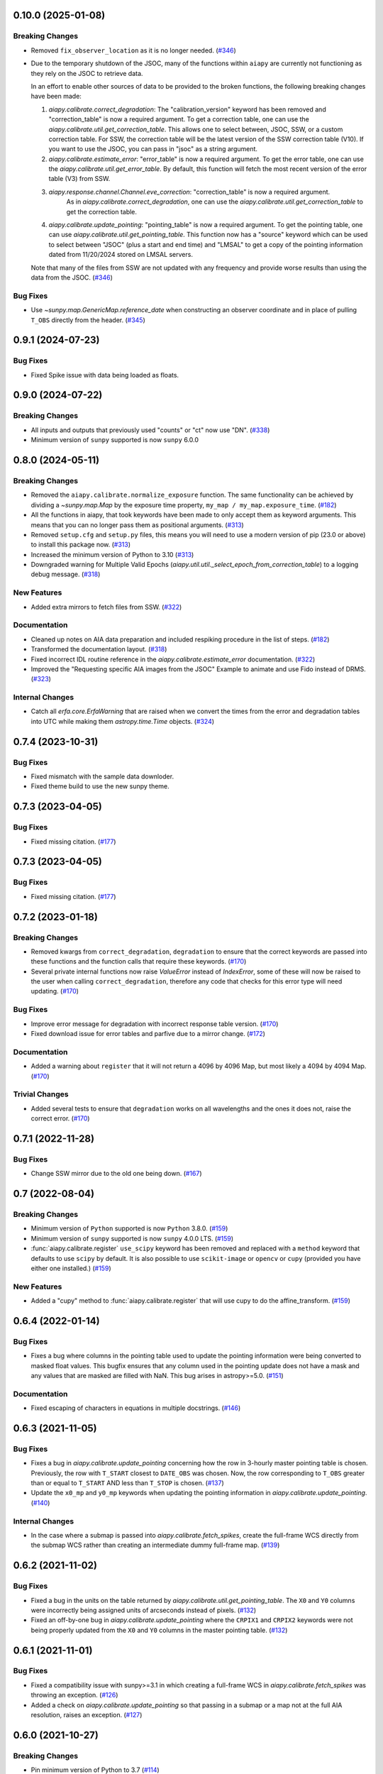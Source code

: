 0.10.0 (2025-01-08)
===================

Breaking Changes
----------------

- Removed ``fix_observer_location`` as it is no longer needed. (`#346 <https://github.com/LM-SAL/aiapy/pull/346>`__)
- Due to the temporary shutdown of the JSOC, many of the functions within ``aiapy`` are currently not functioning as they rely on the JSOC to retrieve data.

  In an effort to enable other sources of data to be provided to the broken functions, the following breaking changes have been made:

  1. `aiapy.calibrate.correct_degradation`: The "calibration_version" keyword has been removed and  "correction_table" is now a required argument.
     To get a correction table, one can use the `aiapy.calibrate.util.get_correction_table`.
     This allows one to select between, JSOC, SSW, or a custom correction table.
     For SSW, the correction table will be the latest version of the SSW correction table (V10).
     If you want to use the JSOC, you can pass in "jsoc" as a string argument.

  2. `aiapy.calibrate.estimate_error`: "error_table" is now a required argument.
     To get the error table, one can use the `aiapy.calibrate.util.get_error_table`.
     By default, this function will fetch the most recent version of the error table (V3) from SSW.

  3. `aiapy.response.channel.Channel.eve_correction`: "correction_table" is now a required argument.
      As in `aiapy.calibrate.correct_degradation`, one can use the `aiapy.calibrate.util.get_correction_table` to get the correction table.

  4. `aiapy.calibrate.update_pointing`: "pointing_table" is now a required argument.
     To get the pointing table, one can use `aiapy.calibrate.util.get_pointing_table`.
     This function now has a "source" keyword which can be used to select between "JSOC" (plus a start and end time) and "LMSAL" to get a copy of the pointing information dated from 11/20/2024 stored on LMSAL servers.

  Note that many of the files from SSW are not updated with any frequency and provide worse results than using the data from the JSOC. (`#346 <https://github.com/LM-SAL/aiapy/pull/346>`__)


Bug Fixes
---------

- Use `~sunpy.map.GenericMap.reference_date` when constructing an observer coordinate and in place
  of pulling ``T_OBS`` directly from the header. (`#345 <https://github.com/LM-SAL/aiapy/pull/345>`__)


0.9.1 (2024-07-23)
==================

Bug Fixes
---------

- Fixed Spike issue with data being loaded as floats.

0.9.0 (2024-07-22)
==================

Breaking Changes
----------------

- All inputs and outputs that previously used "counts" or "ct" now use "DN". (`#338 <https://github.com/LM-SAL/aiapy/pull/338>`__)
- Minimum version of ``sunpy`` supported is now ``sunpy`` 6.0.0

0.8.0 (2024-05-11)
==================

Breaking Changes
----------------

- Removed the ``aiapy.calibrate.normalize_exposure`` function.
  The same functionality can be achieved by dividing a `~sunpy.map.Map` by the exposure time property, ``my_map / my_map.exposure_time``. (`#182 <https://github.com/LM-SAL/aiapy/pull/182>`__)
- All the functions in aiapy, that took keywords have been made to only accept them as keyword arguments.
  This means that you can no longer pass them as positional arguments. (`#313 <https://github.com/LM-SAL/aiapy/pull/313>`__)
- Removed ``setup.cfg`` and ``setup.py`` files, this means you will need to use a modern version of pip (23.0 or above) to install this package now. (`#313 <https://github.com/LM-SAL/aiapy/pull/313>`__)
- Increased the minimum version of Python to 3.10 (`#313 <https://github.com/LM-SAL/aiapy/pull/313>`__)
- Downgraded warning for Multiple Valid Epochs (`aiapy.util.util._select_epoch_from_correction_table`) to a logging debug message. (`#318 <https://github.com/LM-SAL/aiapy/pull/318>`__)


New Features
------------

- Added extra mirrors to fetch files from SSW. (`#322 <https://github.com/LM-SAL/aiapy/pull/322>`__)


Documentation
-------------

- Cleaned up notes on AIA data preparation and included respiking procedure in the list of steps. (`#182 <https://github.com/LM-SAL/aiapy/pull/182>`__)
- Transformed the documentation layout. (`#318 <https://github.com/LM-SAL/aiapy/pull/318>`__)
- Fixed incorrect IDL routine reference in the `aiapy.calibrate.estimate_error` documentation. (`#322 <https://github.com/LM-SAL/aiapy/pull/322>`__)
- Improved the "Requesting specific AIA images from the JSOC" Example to animate and use Fido instead of DRMS. (`#323 <https://github.com/LM-SAL/aiapy/pull/323>`__)


Internal Changes
----------------

- Catch all `erfa.core.ErfaWarning` that are raised when we convert the times from the error and degradation tables into UTC while making them `astropy.time.Time` objects. (`#324 <https://github.com/LM-SAL/aiapy/pull/324>`__)


0.7.4 (2023-10-31)
==================

Bug Fixes
---------

- Fixed mismatch with the sample data downloder.
- Fixed theme build to use the new sunpy theme.


0.7.3 (2023-04-05)
==================

Bug Fixes
---------

- Fixed missing citation. (`#177 <https://gitlab.com/LMSAL_HUB/aia_hub/aiapy/-/merge_requests/177>`__)


0.7.3 (2023-04-05)
==================

Bug Fixes
---------

- Fixed missing citation. (`#177 <https://gitlab.com/LMSAL_HUB/aia_hub/aiapy/-/merge_requests/177>`__)


0.7.2 (2023-01-18)
==================

Breaking Changes
----------------

- Removed kwargs from ``correct_degradation``, ``degradation`` to ensure that the correct keywords are passed into these functions and the function calls that require these keywords. (`#170 <https://gitlab.com/LMSAL_HUB/aia_hub/aiapy/-/merge_requests/170>`__)
- Several private internal functions now raise `ValueError` instead of `IndexError`, some of these will now be raised to the user when calling ``correct_degradation``, therefore any code that checks for this error type will need updating.  (`#170 <https://gitlab.com/LMSAL_HUB/aia_hub/aiapy/-/merge_requests/170>`__)

Bug Fixes
---------

- Improve error message for degradation with incorrect response table version. (`#170 <https://gitlab.com/LMSAL_HUB/aia_hub/aiapy/-/merge_requests/170>`__)
- Fixed download issue for error tables and parfive due to a mirror change. (`#172 <https://gitlab.com/LMSAL_HUB/aia_hub/aiapy/-/merge_requests/172>`__)

Documentation
-------------

- Added a warning about ``register`` that it will not return a 4096 by 4096 Map, but most likely a 4094 by 4094 Map. (`#170 <https://gitlab.com/LMSAL_HUB/aia_hub/aiapy/-/merge_requests/170>`__)

Trivial Changes
---------------

- Added several tests to ensure that ``degradation`` works on all wavelengths and the ones it does not, raise the correct error. (`#170 <https://gitlab.com/LMSAL_HUB/aia_hub/aiapy/-/merge_requests/170>`__)


0.7.1 (2022-11-28)
==================

Bug Fixes
---------

- Change SSW mirror due to the old one being down. (`#167 <https://gitlab.com/LMSAL_HUB/aia_hub/aiapy/-/merge_requests/167>`__)


0.7 (2022-08-04)
================

Breaking Changes
----------------

- Minimum version of ``Python`` supported is now ``Python`` 3.8.0. (`#159 <https://gitlab.com/LMSAL_HUB/aia_hub/aiapy/-/merge_requests/159>`__)
- Minimum version of ``sunpy`` supported is now ``sunpy`` 4.0.0 LTS. (`#159 <https://gitlab.com/LMSAL_HUB/aia_hub/aiapy/-/merge_requests/159>`__)
- :func:`aiapy.calibrate.register` ``use_scipy`` keyword has been removed and replaced with a ``method`` keyword that defaults to use ``scipy`` by default.
  It is also possible to use ``scikit-image`` or ``opencv`` or ``cupy`` (provided you have either one installed.) (`#159 <https://gitlab.com/LMSAL_HUB/aia_hub/aiapy/-/merge_requests/159>`__)


New Features
------------

- Added a "cupy" method to :func:`aiapy.calibrate.register` that will use cupy to do the affine_transform. (`#159 <https://gitlab.com/LMSAL_HUB/aia_hub/aiapy/-/merge_requests/159>`__)


0.6.4 (2022-01-14)
==================

Bug Fixes
---------

- Fixes a bug where columns in the pointing table used to update the pointing information were being converted
  to masked float values.
  This bugfix ensures that any column used in the pointing update does not have a mask and any values that
  are masked are filled with NaN.
  This bug arises in astropy>=5.0. (`#151 <https://gitlab.com/LMSAL_HUB/aia_hub/aiapy/-/merge_requests/151>`__)


Documentation
-------------

- Fixed escaping of characters in equations in multiple docstrings. (`#146 <https://gitlab.com/LMSAL_HUB/aia_hub/aiapy/-/merge_requests/146>`__)


0.6.3 (2021-11-05)
==================

Bug Fixes
---------

- Fixes a bug in `aiapy.calibrate.update_pointing` concerning how the row in 3-hourly
  master pointing table is chosen.
  Previously, the row with ``T_START`` closest to ``DATE_OBS`` was chosen.
  Now, the row corresponding to ``T_OBS`` greater than or equal to ``T_START`` AND
  less than ``T_STOP`` is chosen. (`#137 <https://gitlab.com/LMSAL_HUB/aia_hub/aiapy/-/merge_requests/137>`__)
- Update the ``x0_mp`` and ``y0_mp`` keywords when updating the pointing information
  in `aiapy.calibrate.update_pointing`. (`#140 <https://gitlab.com/LMSAL_HUB/aia_hub/aiapy/-/merge_requests/140>`__)


Internal Changes
----------------

- In the case where a submap is passed into `aiapy.calibrate.fetch_spikes`,
  create the full-frame WCS directly from the submap WCS rather than creating
  an intermediate dummy full-frame map. (`#139 <https://gitlab.com/LMSAL_HUB/aia_hub/aiapy/-/merge_requests/139>`__)


0.6.2 (2021-11-02)
==================

Bug Fixes
---------

- Fixed a bug in the units on the table returned by `aiapy.calibrate.util.get_pointing_table`.
  The ``X0`` and ``Y0`` columns were incorrectly being assigned units of arcseconds instead
  of pixels. (`#132 <https://gitlab.com/LMSAL_HUB/aia_hub/aiapy/-/merge_requests/132>`__)
- Fixed an off-by-one bug in `aiapy.calibrate.update_pointing` where the
  ``CRPIX1`` and ``CRPIX2`` keywords were not being properly updated from the
  ``X0`` and ``Y0`` columns in the master pointing table. (`#132 <https://gitlab.com/LMSAL_HUB/aia_hub/aiapy/-/merge_requests/132>`__)


0.6.1 (2021-11-01)
==================

Bug Fixes
---------

- Fixed a compatibility issue with sunpy>=3.1 in which creating a full-frame WCS in
  `aiapy.calibrate.fetch_spikes` was throwing an exception. (`#126 <https://gitlab.com/LMSAL_HUB/aia_hub/aiapy/-/merge_requests/126>`__)
- Added a check on `aiapy.calibrate.update_pointing` so that passing in a submap or a map not at the
  full AIA resolution, raises an exception. (`#127 <https://gitlab.com/LMSAL_HUB/aia_hub/aiapy/-/merge_requests/127>`__)


0.6.0 (2021-10-27)
==================

Breaking Changes
----------------

- Pin minimum version of Python to 3.7 (`#114 <https://gitlab.com/LMSAL_HUB/aia_hub/aiapy/-/merge_requests/114>`__)
- Pin minimum version of sunpy to 3.0.0 LTS.

New Features
------------

- Added a new function :func:`aiapy.util.telescope_number` that returns the associated
  telscope number for a given filter wavelength. (`#116 <https://gitlab.com/LMSAL_HUB/aia_hub/aiapy/-/merge_requests/116>`__)
- Added a new function :func:`aiapy.calibrate.util.get_error_table` to fetch and parse the
  table with the associate error parameters.
  This is used primarily in :func:`aiapy.calibrate.estimate_error`. (`#116 <https://gitlab.com/LMSAL_HUB/aia_hub/aiapy/-/merge_requests/116>`__)
- Added a new function :func:`aiapy.calibrate.estimate_error` to calculate the error for
  a given set of AIA counts and the associated channel.
  This is an exact port of the IDL function ``aia_bp_estimate_error``. (`#116 <https://gitlab.com/LMSAL_HUB/aia_hub/aiapy/-/merge_requests/116>`__)

Bug Fixes
---------

- `aiapy.calibrate.update_pointing` now skips updating keywords if the pointing values
  are missing from the pointing table returned from JSOC. (`#120 <https://gitlab.com/LMSAL_HUB/aia_hub/aiapy/-/merge_requests/120>`__)

0.5.1 (2021-05-24)
==================

Backwards Incompatible Changes
------------------------------

- Pin sunpy dependency to ``<=3.0`` to allow for backwards compatibility with ``search_metadata``. (`#111 <https://gitlab.com/LMSAL_HUB/aia_hub/aiapy/-/merge_requests/111>`__)

0.5.0 (2021-04-09)
==================

Features
--------

- Add a flag to :func:`aiapy.psf.deconvolve` that sets negative intensity values to zero before performing the deconvolution. (`#107 <https://gitlab.com/LMSAL_HUB/aia_hub/aiapy/-/merge_requests/107>`__)

0.4.0 (2020-12-10)
==================

Features
--------

- Added a function (:func:`aiapy.util.sdo_location`) to obtain the SDO location at a given time. (`#57 <https://gitlab.com/LMSAL_HUB/aia_hub/aiapy/-/merge_requests/57>`__)
- Added a function (:func:`aiapy.calibrate.respike`) for reinserting hot pixels into level 1 images. (`#62 <https://gitlab.com/LMSAL_HUB/aia_hub/aiapy/-/merge_requests/62>`__)
- Updated default calibration version to 10.
  Added test for version 10 (`#90 <https://gitlab.com/LMSAL_HUB/aia_hub/aiapy/-/merge_requests/90>`__)

Bug Fixes
---------

- Updated default calibration version number for degradation correction.
  Added tests for multiple calibration versions (`#74 <https://gitlab.com/LMSAL_HUB/aia_hub/aiapy/-/merge_requests/74>`__)
- Fixed a bug where an out of date calibration epoch was used if there were older duplicate versions available in the same epoch. (`#90 <https://gitlab.com/LMSAL_HUB/aia_hub/aiapy/-/merge_requests/90>`__)
- `aiapy.calibrate.util.get_pointing_table` now raises a more user-friendly `RuntimeError` if no pointing information can be found during the requested times.
  Previously it would raise a `KeyError`. (`#91 <https://gitlab.com/LMSAL_HUB/aia_hub/aiapy/-/merge_requests/91>`__)
- `aiapy.calibrate.update_pointing` now searches 12 hours either side of the map date for pointing information.
  This allows for some very rare instances where more than 3 hours elapses between pointing information updates. (`#91 <https://gitlab.com/LMSAL_HUB/aia_hub/aiapy/-/merge_requests/91>`__)

0.3.2 (2020-11-29)
==================

No significant changes.

0.3.1 (2020-11-15)
==================

Features
--------

- :func:`aiapy.calibrate.register` now raises a warning if the level number is missing or is greater than 1. (`#94 <https://gitlab.com/LMSAL_HUB/aia_hub/aiapy/-/merge_requests/94>`__)

0.3.0 (2020-10-06)
==================

Features
--------

- Added a function (``aiapy.calibrate.normalize_exposure``) to normalize an image by its exposure time. (`#78 <https://gitlab.com/LMSAL_HUB/aia_hub/aiapy/-/merge_requests/78>`__)
- :func:`aiapy.calibrate.degradation` can now accept `~astropy.time.Time` objects with length greater than 1.
  This makes it easier to compute the channel degradation over long intervals. (`#80 <https://gitlab.com/LMSAL_HUB/aia_hub/aiapy/-/merge_requests/80>`__)
- Citation information for `aiapy` is now available from ``aiapy.__citation__``. (`#82 <https://gitlab.com/LMSAL_HUB/aia_hub/aiapy/-/merge_requests/82>`__)
- The pointing table can now be passed in as a keyword argument to :func:`aiapy.calibrate.update_pointing`.
  Added a :func:`aiapy.calibrate.util.get_pointing_table` to retrieve the 3-hour pointing table from JSOC over a given time interval. (`#84 <https://gitlab.com/LMSAL_HUB/aia_hub/aiapy/-/merge_requests/84>`__)

Bug Fixes
---------

- The ``CROTA2`` keyword update in :func:`aiapy.calibrate.update_pointing` now includes the value of ``SAT_ROT`` from the FITS header.
  Previously, the keyword was only being updated with ``INSTROT``. (`#84 <https://gitlab.com/LMSAL_HUB/aia_hub/aiapy/-/merge_requests/84>`__)

0.2.0 (2020-07-16)
==================

Features
--------

- Functionality for respiking level 1 images and fetching spike data from JSOC
- Updated calibration data now fetched from JSOC to account for instrument degradation
- Compatibility fix with sunpy > 2.0.0 which previously caused level 1.5 maps to expand by several pixels
- Functionality for fetching the location of SDO in time

0.1.0  (2020-03-31)
===================

Features
--------

- Update pointing keywords in the header using the 3-hour pointing values from the JSOC
- Correct Heliographic Stonyhurst observer location
- Register images by removing the roll angle, centering the image, and scaling to a common resolution (i.e. "aia_prep")
- Calculate wavelength response functions for all channels, including time-dependent effects
- Account for channel degradation in image correction
- Compute the point spread function and deconvolve an image with the point spread function (with optional GPU acceleration)
